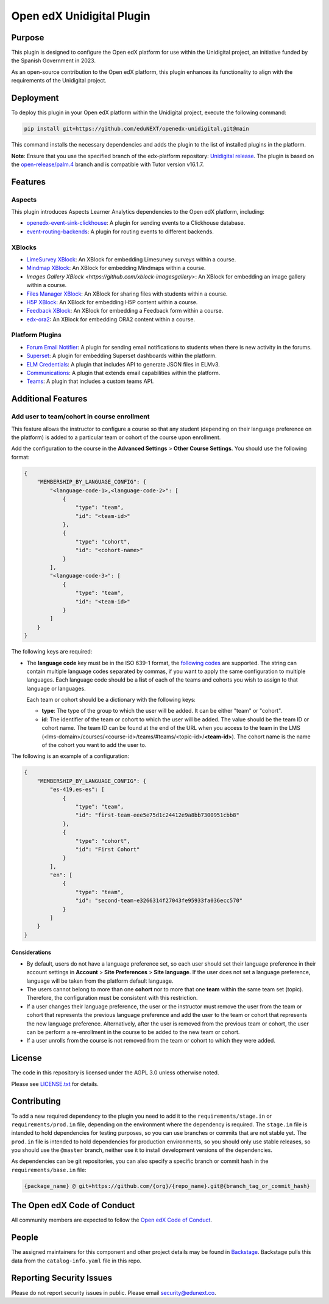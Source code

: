 Open edX Unidigital Plugin
#############################

|ci-badge| |license-badge| |status-badge|

Purpose
*******

This plugin is designed to configure the Open edX platform for use within the
Unidigital project, an initiative funded by the Spanish Government in 2023.

As an open-source contribution to the Open edX platform, this plugin enhances
its functionality to align with the requirements of the Unidigital project.

Deployment
**********

To deploy this plugin in your Open edX platform within the Unidigital project,
execute the following command:

.. code-block:: bash

    pip install git+https://github.com/eduNEXT/openedx-unidigital.git@main

This command installs the necessary dependencies and adds the plugin to the list
of installed plugins in the platform.


**Note**: Ensure that you use the specified branch of the edx-platform repository:
`Unidigital release <https://github.com/eduNEXT/edunext-platform/tree/open-release/palm.4/edues>`_.
The plugin is based on the `open-release/palm.4 <https://gtihub.com/eduNEXT/edx-platform/tree/open-release/palm.4>`_
branch and is compatible with Tutor version v16.1.7.

Features
********

Aspects
=======

This plugin introduces Aspects Learner Analytics dependencies to the Open edX
platform, including:

- `openedx-event-sink-clickhouse <https://github.com/openedx/openedx-event-sink-clickhouse>`_: A plugin for sending events to a Clickhouse database.
- `event-routing-backends <https://github.com/openedx/event-routing-backends>`_: A plugin for routing events to different backends.

XBlocks
=======

- `LimeSurvey XBlock <https://github.com/eduNEXT/xblock-limesurvey>`_: An XBlock for embedding Limesurvey surveys within a course.
- `Mindmap XBlock <https://github.com/eduNEXT/xblock-mindmap>`_: An XBlock for embedding Mindmaps within a course.
- `Images Gallery XBlock <https://github.com/xblock-imagesgallery>`: An XBlock for embedding an image gallery within a course.
- `Files Manager XBlock <https://github.com/eduNEXT/xblock-filesmanager>`_: An XBlock for sharing files with students within a course.
- `H5P XBlock <https://github.com/eduNEXT/h5pxblock>`_: An XBlock for embedding H5P content within a course.
- `Feedback XBlock <https://github.com/eduNEXT/FeedbackXBlock>`_: An XBlock for embedding a Feedback form within a course.
- `edx-ora2 <https://github.com/eduNEXT/edx-ora2>`_: An XBlock for embedding ORA2 content within a course.

Platform Plugins
================

- `Forum Email Notifier <https://github.com/eduNEXT/platform-plugin-forum-email-notifier>`_: A plugin for sending email notifications to students when there is new activity in the forums.
- `Superset <https://github.com/eduNEXT/platform-plugin-superset>`_: A plugin for embedding Superset dashboards within the platform.
- `ELM Credentials <https://github.com/eduNEXT/platform-plugin-elm-credentials>`_: A plugin that includes API to generate JSON files in ELMv3.
- `Communications <https://github.com/eduNEXT/platform-plugin-communications>`_: A plugin that extends email capabilities within the platform.
- `Teams <https://github.com/eduNEXT/platform-plugin-teams>`_: A plugin that includes a custom teams API.

Additional Features
*******************

Add user to team/cohort in course enrollment
============================================

This feature allows the instructor to configure a course so that any student
(depending on their language preference on the platform) is added to a
particular team or cohort of the course upon enrollment.

Add the configuration to the course in the **Advanced Settings** >
**Other Course Settings**. You should use the following format:

.. code-block:: json

    {
        "MEMBERSHIP_BY_LANGUAGE_CONFIG": {
            "<language-code-1>,<language-code-2>": [
                {
                    "type": "team",
                    "id": "<team-id>"
                },
                {
                    "type": "cohort",
                    "id": "<cohort-name>"
                }
            ],
            "<language-code-3>": [
                {
                    "type": "team",
                    "id": "<team-id>"
                }
            ]
        }
    }

The following keys are required:

- The **language code** key must be in the ISO 639-1 format, the
  `following codes`_ are supported. The string can contain multiple language
  codes separated by commas, if you want to apply the same configuration to
  multiple languages. Each language code should be a **list** of each of the
  teams and cohorts you wish to assign to that language or languages.

  Each team or cohort should be a dictionary with the following keys:

  - **type**: The type of the group to which the user will be added. It can be
    either "team" or "cohort".
  - **id**: The identifier of the team or cohort to which the user will be
    added. The value should be the team ID or cohort name. The team ID can be
    found at the end of the URL when you access to the team in the LMS (<lms-domain>/courses/<course-id>/teams/#teams/<topic-id>/**<team-id>**).
    The cohort name is the name of the cohort you want to add the user to.

The following is an example of a configuration:

.. code-block:: json

    {
        "MEMBERSHIP_BY_LANGUAGE_CONFIG": {
            "es-419,es-es": [
                {
                    "type": "team",
                    "id": "first-team-eee5e75d1c24412e9a8bb7300951cbb8"
                },
                {
                    "type": "cohort",
                    "id": "First Cohort"
                }
            ],
            "en": [
                {
                    "type": "team",
                    "id": "second-team-e3266314f27043fe95933fa036ecc570"
                }
            ]
        }
    }

.. _following codes: https://github.com/openedx/frontend-app-account/blob/9693d938c63fec9622dd67b3ac761ba498857378/src/account-settings/site-language/constants.js

Considerations
--------------

- By default, users do not have a language preference set, so each user
  should set their language preference in their account settings in **Account**
  > **Site Preferences** > **Site language**. If the user does not set a
  language preference, language will be taken from the platform default
  language.
- The users cannot belong to more than one **cohort** nor to more that one
  **team** within the same team set (topic). Therefore, the configuration must
  be consistent with this restriction.
- If a user changes their language preference, the user or the instructor
  must remove the user from the team or cohort that represents the previous
  language preference and add the user to the team or cohort that represents
  the new language preference. Alternatively, after the user is removed from
  the previous team or cohort, the user can be perform a re-enrollment in the
  course to be added to the new team or cohort.
- If a user unrolls from the course is not removed from the team or cohort to
  which they were added.


License
*******

The code in this repository is licensed under the AGPL 3.0 unless
otherwise noted.

Please see `LICENSE.txt <LICENSE.txt>`_ for details.

Contributing
************

To add a new required dependency to the plugin you need to add it to the
``requirements/stage.in`` or ``requirements/prod.in`` file, depending on the
environment where the dependency is required. The ``stage.in`` file is intended
to hold dependencies for testing purposes, so you can use branches or commits
that are not stable yet. The ``prod.in`` file is intended to hold dependencies
for production environments, so you should only use stable releases, so you
should use the ``@master`` branch, neither use it to install development
versions of the dependencies.

As dependencies can be git repositories, you can also specify a specific
branch or commit hash in the ``requirements/base.in`` file:

.. code-block:: bash

    {package_name} @ git+https://github.com/{org}/{repo_name}.git@{branch_tag_or_commit_hash}


The Open edX Code of Conduct
****************************

All community members are expected to follow the `Open edX Code of Conduct`_.

.. _Open edX Code of Conduct: https://openedx.org/code-of-conduct/

People
******

The assigned maintainers for this component and other project details may be
found in `Backstage`_. Backstage pulls this data from the ``catalog-info.yaml``
file in this repo.

.. _Backstage: https://backstage.openedx.org/catalog/default/component/openedx-unidigital

Reporting Security Issues
*************************

Please do not report security issues in public. Please email security@edunext.co.

.. |pypi-badge| image:: https://img.shields.io/pypi/v/openedx-unidigital.svg
    :target: https://pypi.python.org/pypi/openedx-unidigital/
    :alt: PyPI

.. |ci-badge| image:: https://github.com/eduNEXT/openedx-unidigital/actions/workflows/ci.yml/badge.svg?branch=main
    :target: https://github.com/eduNEXT/openedx-unidigital/actions
    :alt: CI

.. |pyversions-badge| image:: https://img.shields.io/pypi/pyversions/openedx-unidigital.svg
    :target: https://pypi.python.org/pypi/openedx-unidigital/
    :alt: Supported Python versions

.. |license-badge| image:: https://img.shields.io/github/license/eduNEXT/openedx-unidigital.svg
    :target: https://github.com/eduNEXT/openedx-unidigital/blob/main/LICENSE.txt
    :alt: License

.. TODO: Choose one of the statuses below and remove the other status-badge lines.
.. .. |status-badge| image:: https://img.shields.io/badge/Status-Experimental-yellow
.. |status-badge| image:: https://img.shields.io/badge/Status-Maintained-brightgreen
.. .. |status-badge| image:: https://img.shields.io/badge/Status-Deprecated-orange
.. .. |status-badge| image:: https://img.shields.io/badge/Status-Unsupported-red
